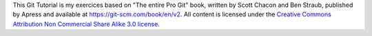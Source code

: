 This Git Tutorial is my exercices based on "The entire Pro Git" book, written
by Scott Chacon and Ben Straub, published by Apress and available at
`<https://git-scm.com/book/en/v2>`_.
All content is licensed under the `Creative Commons Attribution Non Commercial
Share Alike 3.0 license <https://creativecommons.org/licenses/by-nc-sa/3.0/>`_.
